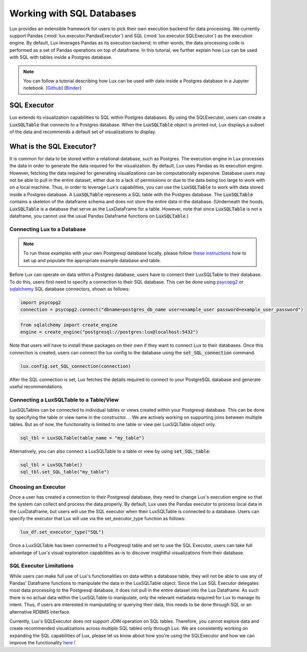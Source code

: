 **************************
Working with SQL Databases
**************************

Lux provides an extensible framework for users to pick their own execution backend for data processing. We currently support Pandas (:mod:`lux.executor.PandasExecutor`) and SQL (:mod:`lux.executor.SQLExecutor`) as the execution engine. By default, Lux leverages Pandas as its execution backend; in other words, the data processing code is performed as a set of Pandas operations on top of dataframe. In this tutorial, we further explain how Lux can be used with SQL with tables inside a Postgres database.

.. note:: You can follow a tutorial describing how Lux can be used with data inside a Postgres database in a Jupyter notebook. [`Github <https://github.com/lux-org/lux-binder-sql/blob/master/notebooks/Using%20Lux%20with%20SQL%20Databases.ipynb>`_] [`Binder <https://mybinder.org/v2/gh/lux-org/lux-binder-sql/HEAD>`_]

SQL Executor
=============

Lux extends its visualization capabilities to SQL within Postgres databases. By using the SQLExecutor, users can create a :code:`LuxSQLTable` that connects to a Postgres database. When the :code:`LuxSQLTable` object is printed out, Lux displays a subset of the data and recommends a default set of visualizations to display.

.. image:: https://github.com/lux-org/lux-resources/blob/master/doc_img/SQLexecutor1.gif?raw=true
  :width: 900
  :align: center


What is the SQL Executor?
==========================

It is common for data to be stored within a relational database, such as Postgres. 
The execution engine in Lux processes the data in order to generate the data required for the visualization. By default, Lux uses Pandas as its execution engine. 
However, fetching the data required for generating visualizations can be computationally expensive. Database users may not be able to pull in the entire dataset, either due to a lack of permissions or due to the data being too large to work with on a local machine. Thus, in order to leverage Lux's capabilities, you can use the :code:`LuxSQLTable` to work with data stored inside a Postgres database. A :code:`LuxSQLTable`  represents a SQL table with the Postgres database. The :code:`LuxSQLTable` contains a skeleton of the dataframe schema and does not store the entire data in the database. (Underneath the hoods, :code:`LuxSQLTable` is a database that serve as the LuxDataFrame for a table. However, note that since :code:`LuxSQLTable` is not a dataframe, you cannot use the usual Pandas Dataframe functions on :code:`LuxSQLTable`.)

Connecting Lux to a Database
----------------------------

.. note:: To run these examples with your own Postgresql database locally, please follow `these instructions <https://github.com/lux-org/lux-binder-sql/blob/master/notebooks/Using%20Lux%20with%20SQL%20Databases.ipynb>`_ how to set up and populate the appropriate example database and table.

Before Lux can operate on data within a Postgres database, users have to connect their LuxSQLTable to their database.
To do this, users first need to specify a connection to their SQL database. This can be done using `psycopg2 <https://pypi.org/project/psycopg2/>`_ or `sqlalchemy <https://www.sqlalchemy.org/>`_ SQL database connectors, shown as follows:

.. code-block:: python

	import psycopg2
	connection = psycopg2.connect("dbname=postgres_db_name user=example_user password=example_user_password")

.. code-block:: python

	from sqlalchemy import create_engine
	engine = create_engine("postgresql://postgres:lux@localhost:5432")

Note that users will have to install these packages on their own if they want to connect Lux to their databases.
Once this connection is created, users can connect the lux config to the database using the :code:`set_SQL_connection` command.

.. code-block:: python

	lux.config.set_SQL_connection(connection)

After the SQL connection is set, Lux fetches the details required to connect to your PostgreSQL database and generate useful recommendations.

Connecting a LuxSQLTable to a Table/View
----------------------------------------

LuxSQLTables can be connected to individual tables or views created within your Postgresql database. This can be done by specifying the table or view name in the constructor. 
.. We are actively working on supporting joins between multiple tables. But as of now, the functionality is limited to one table or view per LuxSQLTable object only.

.. code-block:: python

	sql_tbl = LuxSQLTable(table_name = "my_table")

Alternatively, you can also connect a LuxSQLTable to a table or view by using :code:`set_SQL_table`:

.. code-block:: python

	sql_tbl = LuxSQLTable()
	sql_tbl.set_SQL_table("my_table")

Choosing an Executor
--------------------------


Once a user has created a connection to their Postgresql database, they need to change Lux's execution engine so that the system can collect and process the data properly.
By default, Lux uses the Pandas executor to process local data in the LuxDataframe, but users will use the SQL executor when their LuxSQLTable is connected to a database.
Users can specify the executor that Lux will use via the set_executor_type function as follows:

.. code-block:: python

	lux_df.set_executor_type("SQL")

Once a LuxSQLTable has been connected to a Postgresql table and set to use the SQL Executor, users can take full advantage of Lux's visual exploration capabilities as-is to discover insightful visualizations from their database.

SQL Executor Limitations
--------------------------

While users can make full use of Lux's functionalities on data within a database table, they will not be able to use any of Pandas' Dataframe functions to manipulate the data in the LuxSQLTable object. Since the Lux SQL Executor delegates most data processing to the Postgresql database, it does not pull in the entire dataset into the Lux Dataframe. As such there is no actual data within the LuxSQLTable to manipulate, only the relevant metadata required for Lux to manage its intent. Thus, if users are interested in manipulating or querying their data, this needs to be done through SQL or an alternative RDBMS interface.

Currently, Lux's SQLExecutor does not support JOIN operation on SQL tables. Therefore, you cannot explore data and create recommended visualizations across multiple SQL tables only through Lux. We are consistently working on expanding the SQL capabilities of Lux, please let us know about how you're using the SQLExecutor and how we can improve the functionality `here <https://github.com/lux-org/lux/issues>`_ ! 

